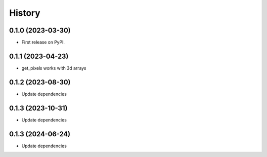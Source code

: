 =======
History
=======

0.1.0 (2023-03-30)
------------------

* First release on PyPI.


0.1.1 (2023-04-23)
------------------

* get_pixels works with 3d arrays

0.1.2 (2023-08-30)
------------------

* Update dependencies

0.1.3 (2023-10-31)
------------------

* Update dependencies


0.1.3 (2024-06-24)
------------------

* Update dependencies
